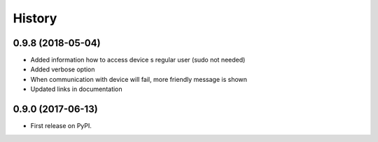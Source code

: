 =======
History
=======

0.9.8 (2018-05-04)
------------------
* Added information how to access device s regular user (sudo not needed)
* Added verbose option
* When communication with device will fail, more friendly message is shown
* Updated links in documentation

0.9.0 (2017-06-13)
------------------

* First release on PyPI.
